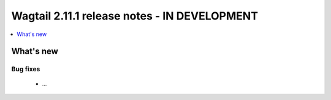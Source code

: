 =============================================
Wagtail 2.11.1 release notes - IN DEVELOPMENT
=============================================

.. contents::
    :local:
    :depth: 1


What's new
==========

Bug fixes
~~~~~~~~~

 * ...
